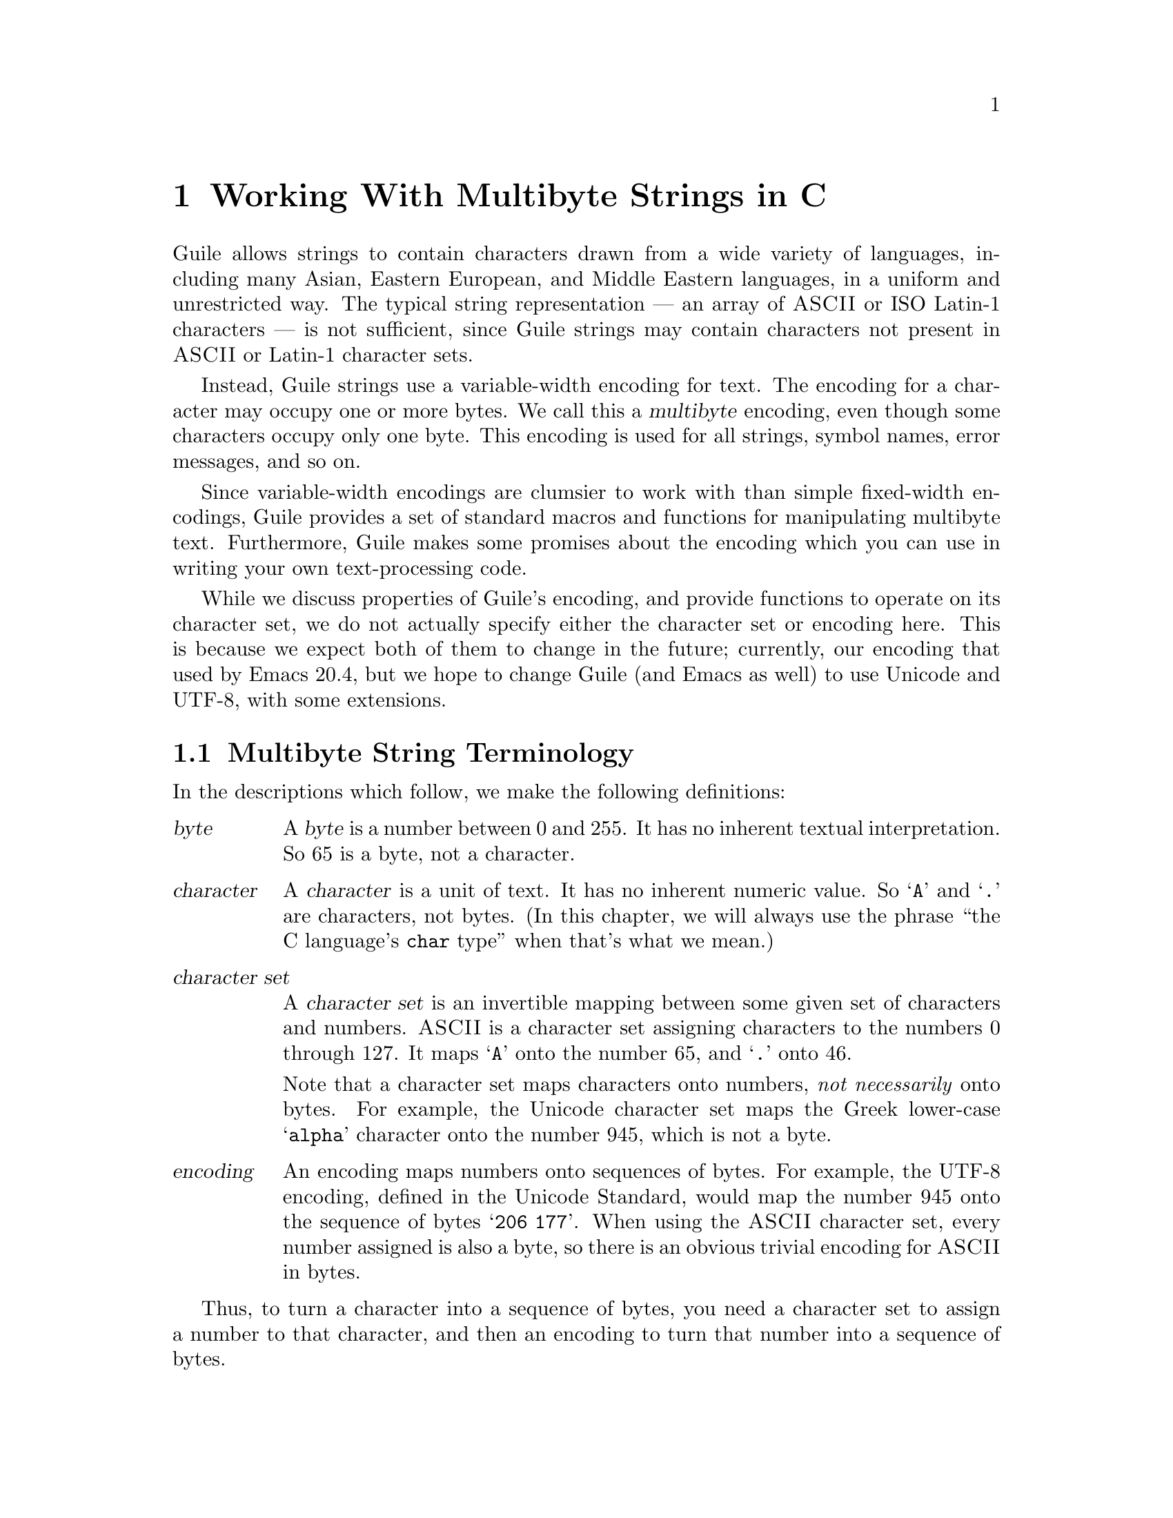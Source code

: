 @node Working With Multibyte Strings in C
@chapter Working With Multibyte Strings in C

Guile allows strings to contain characters drawn from a wide variety of
languages, including many Asian, Eastern European, and Middle Eastern
languages, in a uniform and unrestricted way.  The typical string
representation --- an array of @sc{ASCII} or ISO Latin-1 characters ---
is not sufficient, since Guile strings may contain characters not
present in @sc{ASCII} or Latin-1 character sets.

Instead, Guile strings use a variable-width encoding for text.  The
encoding for a character may occupy one or more bytes.  We call this a
@dfn{multibyte} encoding, even though some characters occupy only one
byte.  This encoding is used for all strings, symbol names, error
messages, and so on.

Since variable-width encodings are clumsier to work with than simple
fixed-width encodings, Guile provides a set of standard macros and
functions for manipulating multibyte text.  Furthermore, Guile makes
some promises about the encoding which you can use in writing your own
text-processing code.

While we discuss properties of Guile's encoding, and provide functions
to operate on its character set, we do not actually specify either the
character set or encoding here.  This is because we expect both of them
to change in the future; currently, our encoding that used by Emacs
20.4, but we hope to change Guile (and Emacs as well) to use Unicode and
UTF-8, with some extensions.

@menu
* Multibyte String Terminology::  
* Promised Properties of Guile's Multibyte Encoding::  
* Functions for Operating on Multibyte Text::  
* Exchanging Text With The Outside World::  
* Multibyte Character Tables::  
* Multibyte Character Categories::  
* Why Guile Doesn't Use a Fixed-Width Encoding::  
@end menu


@node Multibyte String Terminology, Promised Properties of Guile's Multibyte Encoding, Working With Multibyte Strings in C, Working With Multibyte Strings in C
@section Multibyte String Terminology 

In the descriptions which follow, we make the following definitions:
@table @dfn

@item byte
A @dfn{byte} is a number between 0 and 255.  It has no inherent textual
interpretation.  So 65 is a byte, not a character.

@item character
A @dfn{character} is a unit of text.  It has no inherent numeric value.
So @samp{A} and @samp{.} are characters, not bytes.  (In this chapter,
we will always use the phrase ``the C language's @code{char} type'' when
that's what we mean.)

@item character set
A @dfn{character set} is an invertible mapping between some given set of
characters and numbers.  @sc{ASCII} is a character set assigning characters
to the numbers 0 through 127.  It maps @samp{A} onto the number 65, and
@samp{.} onto 46.

Note that a character set maps characters onto numbers, @emph{not
necessarily} onto bytes.  For example, the Unicode character set maps
the Greek lower-case @samp{alpha} character onto the number 945, which
is not a byte.

@item encoding
An encoding maps numbers onto sequences of bytes.  For example, the
UTF-8 encoding, defined in the Unicode Standard, would map the number
945 onto the sequence of bytes @samp{206 177}.  When using the @sc{ASCII}
character set, every number assigned is also a byte, so there is an
obvious trivial encoding for @sc{ASCII} in bytes.

@end table

Thus, to turn a character into a sequence of bytes, you need a character
set to assign a number to that character, and then an encoding to turn
that number into a sequence of bytes.

Likewise, to interpret a sequence of bytes as a sequence of characters,
you use an encoding to extract a sequence of numbers from the bytes, and
then a character set to turn the numbers into characters.

Errors can occur while carrying out either of these processes.  For
example, under a particular encoding, a given string of bytes might not
correspond to any number.  For example, the byte sequence @samp{128 128}
is not a valid encoding of any number under UTF-8.

Having carefully defined our terminology, we now proceed to abuse it.

We will sometimes use the word @dfn{character} to refer to the number
assigned to a character by a character set, in contexts where the
character set is obvious.

Sometimes there is a close association between a particular encoding and
a particular character set.  Thus, we may sometimes refer to the
character set and encoding together as an @dfn{encoding}.


@node Promised Properties of Guile's Multibyte Encoding, Functions for Operating on Multibyte Text, Multibyte String Terminology, Working With Multibyte Strings in C
@section Promised Properties of Guile's Multibyte Encoding

Internally, Guile uses a single encoding for all text.  It is correct to
write code which assumes that a string or symbol name uses this
encoding; code which makes this assumption will be portable to all
future versions of Guile, as far as we know.

Guile's encoding has the following properties, which should make it
easier to write code which operates on it.

@b{Every @sc{ASCII} character is encoded as a single byte from 0 to 127, in
the obvious way.}  This means that a standard C string containing only
@sc{ASCII} characters is a valid Guile string (except for the terminator;
Guile strings store the length explicitly, so they can contain null
characters).

@b{The encodings of non-@sc{ASCII} characters use only bytes between 128
and 255.}  That is, when we turn a non-@sc{ASCII} character into a
series of bytes, none of those bytes can ever be mistaken for the
encoding of @sc{ASCII} character.  This means that you can search a
Guile string for an @sc{ASCII} character using the ordinary
@code{memchr} function.  By extension, you can search for an @sc{ASCII}
substring in a Guile string using the ordinary @code{strstr} functions.

@b{No character encoding is a subsequence of any other character
encoding.}  (This is just a stronger version of the previous promise.)
This means that you can search for occurrences of one Guile string
within another Guile string just as if they were raw byte strings.  You
can use the stock @code{memmem} function for such searches.

@b{You can always determine the full length of a character's encoding
from its first byte.}  Guile provides a table mapping initial bytes onto
character lengths.  Given the first rule, you can see that entries 0 to
127 of this table must all be 1.

@b{Given an arbitrary byte position in a Guile string, you can always find
the beginning and end of the character containing that byte, without
touching any bytes outside that character.}  This means that, if you are
sure a byte sequence is a valid encoding of a character sequence, you
can find character boundaries without keeping track of the beginning and
ending of the overall string.


@node Functions for Operating on Multibyte Text, Exchanging Text With The Outside World, Promised Properties of Guile's Multibyte Encoding, Working With Multibyte Strings in C
@section Functions for Operating on Multibyte Text

Guile provides the following functions, variables, and types for working
with multibyte text.  Guile uses the C type @code{unsigned char *} to
refer to text encoded with Guile's encoding.

@menu
* Basic Multibyte Character Processing::  
* Guile Character Properties::  
@end menu

@node Basic Multibyte Character Processing, Guile Character Properties, Functions for Operating on Multibyte Text, Functions for Operating on Multibyte Text
@subsection Basic Multibyte Character Processing

@deftp {Type} scm_char_t
This is a signed integral type large enough to hold the number assigned
to any character in Guile's character set.  All character numbers are
positive.
@end deftp

@deftypefn {Libguile Function} scm_char_t scm_char_get (unsigned char *@var{p})
Return the character whose encoding starts at @var{p}, or -1 if @var{p}
does not point to a valid character encoding.

Note that @code{scm_char_get} may be implemented as a macro, and its
argument may be evaluated several times.
@end deftypefn

@deftypefn {Libguile Function} scm_char_t scm_char_walk (unsigned char **@var{pp})
Return the character whose encoding starts at @code{*@var{pp}}, and
advance @code{*@var{pp}} to the start of the next character.  Return -1
if @code{*@var{pp}} does not point to a valid character encoding.
@end deftypefn

@deftypevr {Libguile Variable} {unsigned unsigned char *} scm_char_len
An array of 256 values, indicating the length of a character.  If
@var{i} is the first byte of a character's encoding, then
@code{scm_char_len[@var{i}]} is the length of the character's encoding
in bytes.
@end deftypevr

@deftypefn {Libguile Function} {unsigned char *} scm_char_start (unsigned char *@var{p})
If @var{p} points to the middle of the encoding of a Guile character,
return a pointer to the first byte of the encoding.  If @var{p} points
to the start of the encoding of a Guile character, return @var{p}
unchanged.
@end deftypefn

@deftypefn {libguile Function} {unsigned char *} scm_char_end (unsigned char *@var{p})
If @var{p} points to the middle of the encoding of a Guile character,
return a pointer to the first byte of the encoding of the next
character.  If @var{p} points to the start of the encoding of a Guile
character, return @var{p} unchanged.
@end deftypefn

@deftypefn {Libguile Function} {unsigned char *} scm_char_prev (unsigned char *@var{p})
If @var{p} points to the middle of the encoding of a Guile character,
return a pointer to the first byte of the encoding.  If @var{p} points
to the start of the encoding of a Guile character, return the start of
the previous character's encoding.

This is like @code{scm_char_start}, but the returned pointer will always
be before @var{p}.  If you use this function to drive an iteration, it
guarantees backward progress.
@end deftypefn

@deftypefn {Libguile Function} {unsigned char *} scm_char_next (unsigned char *@var{p})
If @var{p} points to the encoding of a Guile character, return a pointer
to the first byte of the encoding of the next character.

This is like @code{scm_char_end}, but the returned pointer will always
be after @var{p}.  If you use this function to drive an iteration, it
guarantees forward progress.
@end deftypefn

@deftypefn {Libguile Function} int scm_char_count (unsigned char *@var{p}, int @var{n})
Return the number of Guile characters encoded by the @var{n} bytes at
@var{p}.  Return -1 if the sequence is not a concatenation of valid
character encodings.
@end deftypefn


@node Guile Character Properties,  , Basic Multibyte Character Processing, Functions for Operating on Multibyte Text
@subsection Guile Character Properties

These functions give information about the nature of a given Guile
character.  [[This section is incomplete.]]

@deftypefn {Libguile Function} scm_char_isalnum   (scm_char_t @var{c})
Return non-zero iff @var{c} is an alphabetic or numeric character.
@end deftypefn

@deftypefn {Libguile Function} scm_char_isalpha   (scm_char_t @var{c})
Return non-zero iff @var{c} is an alphabetic character.
@end deftypefn

@deftypefn {Libguile Function} scm_char_iscntrl   (scm_char_t @var{c})
Return non-zero iff @var{c} is a control character.
@end deftypefn

@deftypefn {Libguile Function} scm_char_isdigit   (scm_char_t @var{c})
Return non-zero iff @var{c} is a digit.
@end deftypefn

@deftypefn {Libguile Function} scm_char_isgraph   (scm_char_t @var{c})
Return non-zero iff @var{c} is a visible character.
@end deftypefn

@deftypefn {Libguile Function} scm_char_islower   (scm_char_t @var{c})
Return non-zero iff @var{c} is 
@end deftypefn

@deftypefn {Libguile Function} scm_char_isprint   (scm_char_t @var{c})
Return non-zero iff @var{c} is 
@end deftypefn

@deftypefn {Libguile Function} scm_char_ispunct   (scm_char_t @var{c})
Return non-zero iff @var{c} is 
@end deftypefn

@deftypefn {Libguile Function} scm_char_isspace   (scm_char_t @var{c})
Return non-zero iff @var{c} is 
@end deftypefn

@deftypefn {Libguile Function} scm_char_isupper   (scm_char_t @var{c})
Return non-zero iff @var{c} is 
@end deftypefn

@deftypefn {Libguile Function} scm_char_isxdigit  (scm_char_t @var{c})
Return non-zero iff @var{c} is 
@end deftypefn

@deftypefn {Libguile Function} scm_char_istitle   (scm_char_t @var{c})
Return non-zero iff @var{c} is 
@end deftypefn

@deftypefn {Libguile Function} scm_char_isdefined (scm_char_t @var{c})
Return non-zero iff @var{c} is 
@end deftypefn


[[More things to imitate, from libunicode:
@example
/* More <ctype.h> functions.  These convert between the three cases.
   See the Unicode book to understand title case.  */
unicode_char_t unicode_toupper (unicode_char_t c);
unicode_char_t unicode_tolower (unicode_char_t c);
unicode_char_t unicode_totitle (unicode_char_t c);

/* If C is a digit (according to `unicode_isdigit'), then return its
   numeric value.  Otherwise return -1.  */
int unicode_digit_value (unicode_char_t c);

/* If C is a hex digit (according to `unicode_isxdigit'), then return
   its numeric value.  Otherwise return -1.  */
int unicode_xdigit_value (unicode_char_t c);
@end example
]]

@node Exchanging Text With The Outside World, Multibyte Character Tables, Functions for Operating on Multibyte Text, Working With Multibyte Strings in C
@section Exchanging Text With The Outside World

[[This will document conversion functions.  We'll probably imitate
iconv.]]


@node Multibyte Character Tables, Multibyte Character Categories, Exchanging Text With The Outside World, Working With Multibyte Strings in C
@section Multibyte Character Tables

[[This will describe an ADT mapping characters onto Guile values.]]


@node Multibyte Character Categories, Why Guile Doesn't Use a Fixed-Width Encoding, Multibyte Character Tables, Working With Multibyte Strings in C
@section Multibyte Character Categories

[[This will describe an ADT representing subsets of the Guile character
set.]]


@node Why Guile Doesn't Use a Fixed-Width Encoding,  , Multibyte Character Categories, Working With Multibyte Strings in C
@section Why Guile Doesn't Use a Fixed-Width Encoding

Multibyte encodings are clumsier to work with than encodings which use a
fixed number of bytes for every character.  For example, we can extract
the @var{i}th character of a string in constant time, and we can always
substitute the @var{i}th character of a string with any other character
without reallocating or copying the string.

However, there are no fixed-width encodings which include the characters
we wish to include, and also fit in a reasonable amount of space.
Despite the Unicode standard's claims to the contrary, Unicode is not
really a fixed-width encoding.  Unicode uses surrogate pairs to
represent characters outside the 16-bit range; a surrogate pair must be
treated as a single character, but occupies two 16-bit spaces.
Three-byte encodings are impractical on most modern machines, because
values will not usually be aligned for efficient access.  Four-byte
encodings are too wasteful for a majority of Guile's users, who only
need ASCII and a few accented characters.

Finally, Guile's multibyte encoding is not so bad.  Unlike a two- or
four-byte encoding, it is efficient in space for American and European
users.  Furthermore, the properties described above mean that many
functions can be coded just as they would for a single-byte encoding.

